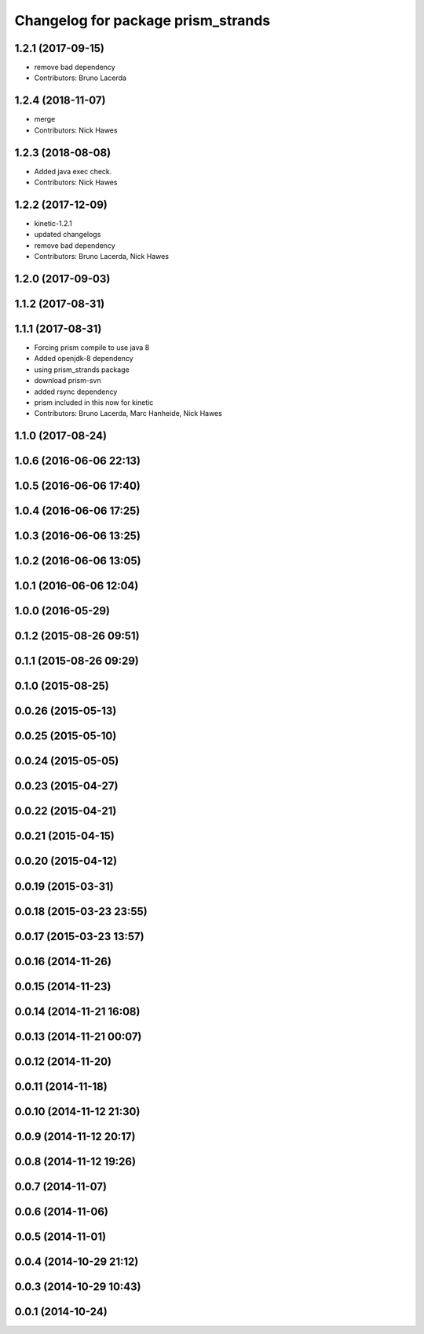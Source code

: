 ^^^^^^^^^^^^^^^^^^^^^^^^^^^^^^^^^^^
Changelog for package prism_strands
^^^^^^^^^^^^^^^^^^^^^^^^^^^^^^^^^^^

1.2.1 (2017-09-15)
------------------
* remove bad dependency
* Contributors: Bruno Lacerda

1.2.4 (2018-11-07)
------------------
* merge
* Contributors: Nick Hawes

1.2.3 (2018-08-08)
------------------
* Added java exec check.
* Contributors: Nick Hawes

1.2.2 (2017-12-09)
------------------
* kinetic-1.2.1
* updated changelogs
* remove bad dependency
* Contributors: Bruno Lacerda, Nick Hawes

1.2.0 (2017-09-03)
------------------

1.1.2 (2017-08-31)
------------------

1.1.1 (2017-08-31)
------------------
* Forcing prism compile to use java 8
* Added openjdk-8 dependency
* using prism_strands package
* download prism-svn
* added rsync dependency
* prism included in this now for kinetic
* Contributors: Bruno Lacerda, Marc Hanheide, Nick Hawes

1.1.0 (2017-08-24)
------------------

1.0.6 (2016-06-06 22:13)
------------------------

1.0.5 (2016-06-06 17:40)
------------------------

1.0.4 (2016-06-06 17:25)
------------------------

1.0.3 (2016-06-06 13:25)
------------------------

1.0.2 (2016-06-06 13:05)
------------------------

1.0.1 (2016-06-06 12:04)
------------------------

1.0.0 (2016-05-29)
------------------

0.1.2 (2015-08-26 09:51)
------------------------

0.1.1 (2015-08-26 09:29)
------------------------

0.1.0 (2015-08-25)
------------------

0.0.26 (2015-05-13)
-------------------

0.0.25 (2015-05-10)
-------------------

0.0.24 (2015-05-05)
-------------------

0.0.23 (2015-04-27)
-------------------

0.0.22 (2015-04-21)
-------------------

0.0.21 (2015-04-15)
-------------------

0.0.20 (2015-04-12)
-------------------

0.0.19 (2015-03-31)
-------------------

0.0.18 (2015-03-23 23:55)
-------------------------

0.0.17 (2015-03-23 13:57)
-------------------------

0.0.16 (2014-11-26)
-------------------

0.0.15 (2014-11-23)
-------------------

0.0.14 (2014-11-21 16:08)
-------------------------

0.0.13 (2014-11-21 00:07)
-------------------------

0.0.12 (2014-11-20)
-------------------

0.0.11 (2014-11-18)
-------------------

0.0.10 (2014-11-12 21:30)
-------------------------

0.0.9 (2014-11-12 20:17)
------------------------

0.0.8 (2014-11-12 19:26)
------------------------

0.0.7 (2014-11-07)
------------------

0.0.6 (2014-11-06)
------------------

0.0.5 (2014-11-01)
------------------

0.0.4 (2014-10-29 21:12)
------------------------

0.0.3 (2014-10-29 10:43)
------------------------

0.0.1 (2014-10-24)
------------------
